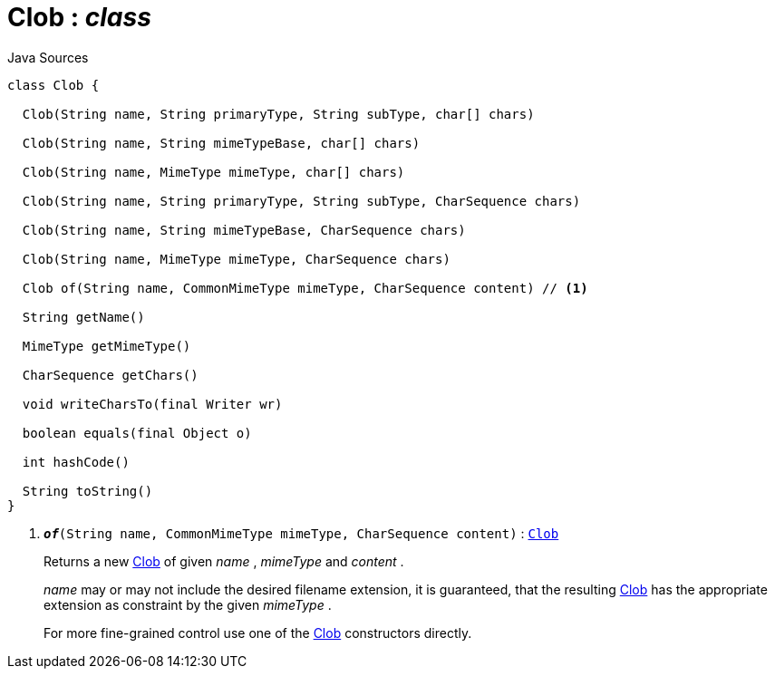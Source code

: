 = Clob : _class_
:Notice: Licensed to the Apache Software Foundation (ASF) under one or more contributor license agreements. See the NOTICE file distributed with this work for additional information regarding copyright ownership. The ASF licenses this file to you under the Apache License, Version 2.0 (the "License"); you may not use this file except in compliance with the License. You may obtain a copy of the License at. http://www.apache.org/licenses/LICENSE-2.0 . Unless required by applicable law or agreed to in writing, software distributed under the License is distributed on an "AS IS" BASIS, WITHOUT WARRANTIES OR  CONDITIONS OF ANY KIND, either express or implied. See the License for the specific language governing permissions and limitations under the License.

.Java Sources
[source,java]
----
class Clob {

  Clob(String name, String primaryType, String subType, char[] chars)

  Clob(String name, String mimeTypeBase, char[] chars)

  Clob(String name, MimeType mimeType, char[] chars)

  Clob(String name, String primaryType, String subType, CharSequence chars)

  Clob(String name, String mimeTypeBase, CharSequence chars)

  Clob(String name, MimeType mimeType, CharSequence chars)

  Clob of(String name, CommonMimeType mimeType, CharSequence content) // <.>

  String getName()

  MimeType getMimeType()

  CharSequence getChars()

  void writeCharsTo(final Writer wr)

  boolean equals(final Object o)

  int hashCode()

  String toString()
}
----

<.> `[teal]#*_of_*#(String name, CommonMimeType mimeType, CharSequence content)` : `xref:system:generated:index/applib/value/Clob.adoc.adoc[Clob]`
+
--
Returns a new xref:system:generated:index/applib/value/Clob.adoc.adoc[Clob] of given _name_ , _mimeType_ and _content_ .

_name_ may or may not include the desired filename extension, it is guaranteed, that the resulting xref:system:generated:index/applib/value/Clob.adoc.adoc[Clob] has the appropriate extension as constraint by the given _mimeType_ .

For more fine-grained control use one of the xref:system:generated:index/applib/value/Clob.adoc.adoc[Clob] constructors directly.
--

